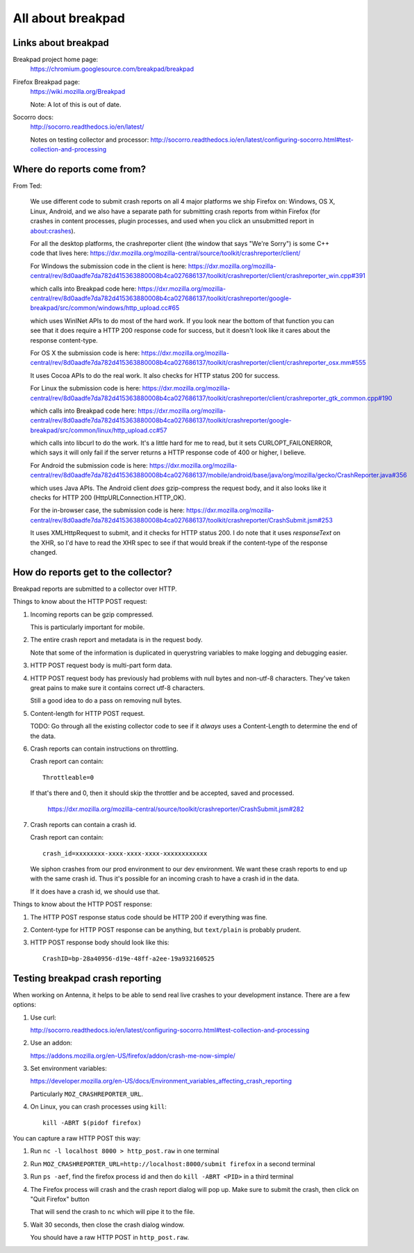 ==================
All about breakpad
==================

Links about breakpad
====================

Breakpad project home page:
    https://chromium.googlesource.com/breakpad/breakpad

Firefox Breakpad page:
    https://wiki.mozilla.org/Breakpad

    Note: A lot of this is out of date.

Socorro docs:
    http://socorro.readthedocs.io/en/latest/

    Notes on testing collector and processor:
    http://socorro.readthedocs.io/en/latest/configuring-socorro.html#test-collection-and-processing


Where do reports come from?
===========================

From Ted:

    We use different code to submit crash reports on all 4 major platforms we ship
    Firefox on: Windows, OS X, Linux, Android, and we also have a separate path for
    submitting crash reports from within Firefox (for crashes in content processes,
    plugin processes, and used when you click an unsubmitted report in
    about:crashes).

    For all the desktop platforms, the crashreporter client (the window that says
    "We're Sorry") is some C++ code that lives here:
    https://dxr.mozilla.org/mozilla-central/source/toolkit/crashreporter/client/

    For Windows the submission code in the client is here:
    https://dxr.mozilla.org/mozilla-central/rev/8d0aadfe7da782d415363880008b4ca027686137/toolkit/crashreporter/client/crashreporter_win.cpp#391

    which calls into Breakpad code here:
    https://dxr.mozilla.org/mozilla-central/rev/8d0aadfe7da782d415363880008b4ca027686137/toolkit/crashreporter/google-breakpad/src/common/windows/http_upload.cc#65

    which uses WinINet APIs to do most of the hard work. If you look near the
    bottom of that function you can see that it does require a HTTP 200 response
    code for success, but it doesn't look like it cares about the response
    content-type.

    For OS X the submission code is here:
    https://dxr.mozilla.org/mozilla-central/rev/8d0aadfe7da782d415363880008b4ca027686137/toolkit/crashreporter/client/crashreporter_osx.mm#555

    It uses Cocoa APIs to do the real work. It also checks for HTTP status 200 for success.

    For Linux the submission code is here:
    https://dxr.mozilla.org/mozilla-central/rev/8d0aadfe7da782d415363880008b4ca027686137/toolkit/crashreporter/client/crashreporter_gtk_common.cpp#190

    which calls into Breakpad code here:
    https://dxr.mozilla.org/mozilla-central/rev/8d0aadfe7da782d415363880008b4ca027686137/toolkit/crashreporter/google-breakpad/src/common/linux/http_upload.cc#57

    which calls into libcurl to do the work. It's a little hard for me to read,
    but it sets CURLOPT_FAILONERROR, which says it will only fail if the server
    returns a HTTP response code of 400 or higher, I believe.

    For Android the submission code is here:
    https://dxr.mozilla.org/mozilla-central/rev/8d0aadfe7da782d415363880008b4ca027686137/mobile/android/base/java/org/mozilla/gecko/CrashReporter.java#356

    which uses Java APIs. The Android client *does* gzip-compress the request
    body, and it also looks like it checks for HTTP 200
    (HttpURLConnection.HTTP_OK).

    For the in-browser case, the submission code is here:
    https://dxr.mozilla.org/mozilla-central/rev/8d0aadfe7da782d415363880008b4ca027686137/toolkit/crashreporter/CrashSubmit.jsm#253

    It uses XMLHttpRequest to submit, and it checks for HTTP status 200. I do
    note that it uses `responseText` on the XHR, so I'd have to read the XHR
    spec to see if that would break if the content-type of the response changed.


How do reports get to the collector?
====================================

Breakpad reports are submitted to a collector over HTTP.

Things to know about the HTTP POST request:

1. Incoming reports can be gzip compressed.

   This is particularly important for mobile.

2. The entire crash report and metadata is in the request body.

   Note that some of the information is duplicated in querystring variables to
   make logging and debugging easier.

3. HTTP POST request body is multi-part form data.

4. HTTP POST request body has previously had problems with null bytes and
   non-utf-8 characters. They've taken great pains to make sure it contains
   correct utf-8 characters.

   Still a good idea to do a pass on removing null bytes.

5. Content-length for HTTP POST request.

   TODO: Go through all the existing collector code to see if it *always* uses a
   Content-Length to determine the end of the data.

6. Crash reports can contain instructions on throttling.

   Crash report can contain::

     Throttleable=0

   If that's there and 0, then it should skip the throttler and be accepted,
   saved and processed.

     https://dxr.mozilla.org/mozilla-central/source/toolkit/crashreporter/CrashSubmit.jsm#282

7. Crash reports can contain a crash id.

   Crash report can contain::

     crash_id=xxxxxxxx-xxxx-xxxx-xxxx-xxxxxxxxxxxx

   We siphon crashes from our prod environment to our dev environment. We want
   these crash reports to end up with the same crash id. Thus it's possible for
   an incoming crash to have a crash id in the data.

   If it does have a crash id, we should use that.


Things to know about the HTTP POST response:

1. The HTTP POST response status code should be HTTP 200 if everything was fine.

2. Content-type for HTTP POST response can be anything, but ``text/plain`` is
   probably prudent.

3. HTTP POST response body should look like this::

     CrashID=bp-28a40956-d19e-48ff-a2ee-19a932160525


Testing breakpad crash reporting
================================

When working on Antenna, it helps to be able to send real live crashes to your
development instance. There are a few options:

1. Use curl:

   http://socorro.readthedocs.io/en/latest/configuring-socorro.html#test-collection-and-processing

2. Use an addon:

   https://addons.mozilla.org/en-US/firefox/addon/crash-me-now-simple/

3. Set environment variables:

   https://developer.mozilla.org/en-US/docs/Environment_variables_affecting_crash_reporting

   Particularly ``MOZ_CRASHREPORTER_URL``.

4. On Linux, you can crash processes using ``kill``::

       kill -ABRT $(pidof firefox)


You can capture a raw HTTP POST this way:

1. Run ``nc -l localhost 8000 > http_post.raw`` in one terminal

2. Run ``MOZ_CRASHREPORTER_URL=http://localhost:8000/submit firefox`` in a second terminal

3. Run ``ps -aef``, find the firefox process id and then do ``kill -ABRT <PID>`` in a
   third terminal

4. The Firefox process will crash and the crash report dialog will pop up. Make sure
   to submit the crash, then click on "Quit Firefox" button

   That will send the crash to ``nc`` which will pipe it to the file.

5. Wait 30 seconds, then close the crash dialog window.

   You should have a raw HTTP POST in ``http_post.raw``.
